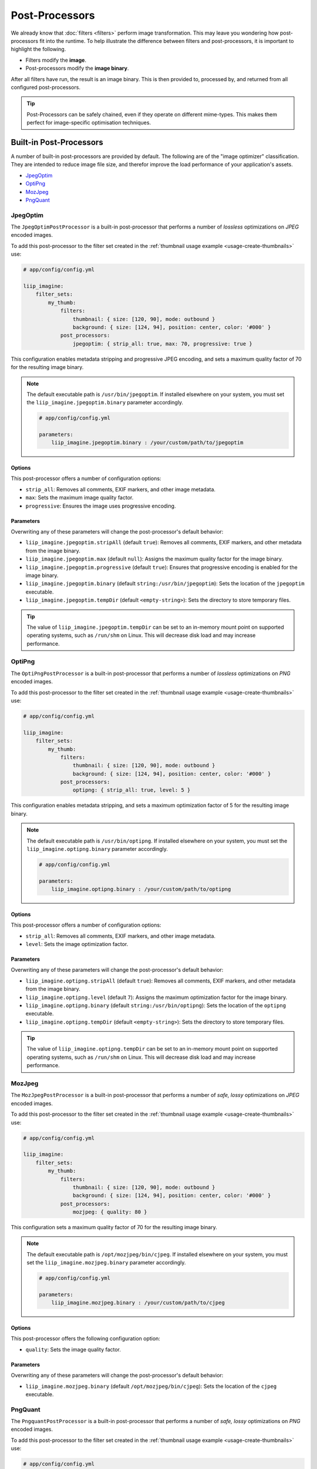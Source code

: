 
Post-Processors
===============

We already know that :doc:`filters <filters>` perform image transformation. This may
leave you wondering how post-processors fit into the runtime. To help illustrate the
difference between filters and post-processors, it is important to highlight the following.

* Filters modify the **image**.
* Post-processors modify the **image binary**.

After all filters have run, the result is an image binary. This is then provided to,
processed by, and returned from all configured post-processors.

.. tip::

    Post-Processors can be safely chained, even if they operate on different mime-types.
    This makes them perfect for image-specific optimisation techniques.


Built-in Post-Processors
------------------------

A number of built-in post-processors are provided by default. The following are of the
"image optimizer" classification. They are intended to reduce image file size, and
therefor improve the load performance of your application's assets.

* `JpegOptim`_
* `OptiPng`_
* `MozJpeg`_
* `PngQuant`_


JpegOptim
~~~~~~~~~

.. _post-processor-jpegoptim:

The ``JpegOptimPostProcessor`` is a built-in post-processor that performs a number of
*lossless* optimizations on *JPEG* encoded images.

To add this post-processor to the filter set created in the
:ref:`thumbnail usage example <usage-create-thumbnails>` use:

.. code-block:: yaml

    # app/config/config.yml

    liip_imagine:
        filter_sets:
            my_thumb:
                filters:
                    thumbnail: { size: [120, 90], mode: outbound }
                    background: { size: [124, 94], position: center, color: '#000' }
                post_processors:
                    jpegoptim: { strip_all: true, max: 70, progressive: true }

This configuration enables metadata stripping and progressive JPEG encoding, and sets
a maximum quality factor of 70 for the resulting image binary.

.. note::

    The default executable path is ``/usr/bin/jpegoptim``. If installed elsewhere
    on your system, you must set the ``liip_imagine.jpegoptim.binary`` parameter accordingly.

    .. code-block:: yaml

        # app/config/config.yml

        parameters:
            liip_imagine.jpegoptim.binary : /your/custom/path/to/jpegoptim


Options
*******

This post-processor offers a number of configuration options:

* ``strip_all``: Removes all comments, EXIF markers, and other image metadata.
* ``max``: Sets the maximum image quality factor.
* ``progressive``: Ensures the image uses progressive encoding.


Parameters
**********

Overwriting any of these parameters will change the post-processor's default behavior:

* ``liip_imagine.jpegoptim.stripAll`` (default  ``true``):
  Removes all comments, EXIF markers, and other metadata from the image binary.

* ``liip_imagine.jpegoptim.max`` (default ``null``):
  Assigns the maximum quality factor for the image binary.

* ``liip_imagine.jpegoptim.progressive`` (default ``true``):
  Ensures that progressive encoding is enabled for the image binary.

* ``liip_imagine.jpegoptim.binary`` (default ``string:/usr/bin/jpegoptim``):
  Sets the location of the ``jpegoptim`` executable.

* ``liip_imagine.jpegoptim.tempDir`` (default ``<empty-string>``):
  Sets the directory to store temporary files.

.. tip::

    The value of ``liip_imagine.jpegoptim.tempDir`` can be set to an in-memory mount point
    on supported operating systems, such as ``/run/shm`` on Linux. This will decrease disk
    load and may increase performance.

OptiPng
~~~~~~~

.. _post-processor-optipng:

The ``OptiPngPostProcessor`` is a built-in post-processor that performs a number of
*lossless* optimizations on *PNG* encoded images.

To add this post-processor to the filter set created in the
:ref:`thumbnail usage example <usage-create-thumbnails>` use:

.. code-block:: yaml

    # app/config/config.yml

    liip_imagine:
        filter_sets:
            my_thumb:
                filters:
                    thumbnail: { size: [120, 90], mode: outbound }
                    background: { size: [124, 94], position: center, color: '#000' }
                post_processors:
                    optipng: { strip_all: true, level: 5 }

This configuration enables metadata stripping, and sets a maximum optimization factor of 5
for the resulting image binary.

.. note::

    The default executable path is ``/usr/bin/optipng``. If installed elsewhere
    on your system, you must set the ``liip_imagine.optipng.binary`` parameter accordingly.

    .. code-block:: yaml

        # app/config/config.yml

        parameters:
            liip_imagine.optipng.binary : /your/custom/path/to/optipng


Options
*******

This post-processor offers a number of configuration options:

* ``strip_all``: Removes all comments, EXIF markers, and other image metadata.
* ``level``: Sets the image optimization factor.


Parameters
**********

Overwriting any of these parameters will change the post-processor's default behavior:

* ``liip_imagine.optipng.stripAll`` (default  ``true``):
  Removes all comments, EXIF markers, and other metadata from the image binary.

* ``liip_imagine.optipng.level`` (default ``7``):
  Assigns the maximum optimization factor for the image binary.

* ``liip_imagine.optipng.binary`` (default ``string:/usr/bin/optipng``):
  Sets the location of the ``optipng`` executable.

* ``liip_imagine.optipng.tempDir`` (default ``<empty-string>``):
  Sets the directory to store temporary files.

.. tip::

    The value of ``liip_imagine.optipng.tempDir`` can be set to an in-memory mount point
    on supported operating systems, such as ``/run/shm`` on Linux. This will decrease disk
    load and may increase performance.


MozJpeg
~~~~~~~

.. _post-processor-mozjpeg:

The ``MozJpegPostProcessor`` is a built-in post-processor that performs a number of
*safe, lossy* optimizations on *JPEG* encoded images.

To add this post-processor to the filter set created in the
:ref:`thumbnail usage example <usage-create-thumbnails>` use:

.. code-block:: yaml

    # app/config/config.yml

    liip_imagine:
        filter_sets:
            my_thumb:
                filters:
                    thumbnail: { size: [120, 90], mode: outbound }
                    background: { size: [124, 94], position: center, color: '#000' }
                post_processors:
                    mozjpeg: { quality: 80 }

This configuration sets a maximum quality factor of 70 for the resulting image binary.

.. note::

    The default executable path is ``/opt/mozjpeg/bin/cjpeg``. If installed elsewhere
    on your system, you must set the ``liip_imagine.mozjpeg.binary`` parameter accordingly.

    .. code-block:: yaml

        # app/config/config.yml

        parameters:
            liip_imagine.mozjpeg.binary : /your/custom/path/to/cjpeg


Options
*******

This post-processor offers the following configuration option:

* ``quality``: Sets the image quality factor.


Parameters
**********

Overwriting any of these parameters will change the post-processor's default behavior:

* ``liip_imagine.mozjpeg.binary`` (default ``/opt/mozjpeg/bin/cjpeg``):
  Sets the location of the ``cjpeg`` executable.


PngQuant
~~~~~~~~

.. _post-processor-pngquant:

The ``PngquantPostProcessor`` is a built-in post-processor that performs a number of
*safe, lossy* optimizations on *PNG* encoded images.

To add this post-processor to the filter set created in the
:ref:`thumbnail usage example <usage-create-thumbnails>` use:

.. code-block:: yaml

    # app/config/config.yml

    liip_imagine:
        filter_sets:
            my_thumb:
                filters:
                    thumbnail: { size: [120, 90], mode: outbound }
                    background: { size: [124, 94], position: center, color: '#000' }
                post_processors:
                    pngquant: { quality: "75-85" }

This configuration sets a quality factor range of 75 to 80 for the resulting image binary.

.. note::

    The default executable path is ``/usr/bin/pngquant``. If installed elsewhere
    on your system, you must set the ``liip_imagine.pngquant.binary`` parameter accordingly.

    .. code-block:: yaml

        # app/config/config.yml

        parameters:
            liip_imagine.pngquant.binary  : /your/custom/path/to/pngquant


Options
*******

This post-processor offers the following configuration option:

* ``quality``: Sets the image quality factor range.


Parameters
**********

Overwriting any of these parameters will change the post-processor's default behavior:

* ``liip_imagine.pngquant.binary`` (default ``/usr/bin/pngquant``):
  Sets the location of the ``pnquant`` executable.


Custom Post-Processors
----------------------

.. _post-processors-custom:

Just like filters, you can easily define your own, custom post-processors to
perform any image binary operations required. Creating a custom post-processor
begins by creating a class that implements the ``PostProcessorInterface``
interface, as shown below.

.. code-block:: php

    interface PostProcessorInterface
    {
        public function process(BinaryInterface $binary);
    }

As defined in ``PostProcessorInterface``, the only required method is one named ``process``,
which is provided an instance of ``BinaryInterface`` as its singular parameter, and
subsequently provides an instance of ``BinaryInterface`` in return.

.. tip::

    You may optionally implement ``ConfigurablePostProcessorInterface`` in your
    post-processor to allow it to be configurable.

The following is a template for creating your own post-processor that calls an executable.
You must set the ``EXECUTABLE_PATH`` class constant to the absolute path of the desired
executable. You may also want to change ``array('image/png')`` to the supported mime types
for your custom post-processor.

.. code-block:: php

    namespace AppBundle\Imagine\Filter\PostProcessor;

    use Liip\ImagineBundle\Binary\BinaryInterface;
    use Liip\ImagineBundle\Model\Binary;
    use Liip\ImagineBundle\Imagine\Filter\PostProcessor\PostProcessorInterface;
    use Symfony\Component\Process\Exception\ProcessFailedException;
    use Symfony\Component\Process\ProcessBuilder;

    class MyCustomPostProcessor implements PostProcessorInterface
    {
        const EXECUTABLE_PATH = '/path/to/your/executable';

        /**
         * @param BinaryInterface $binary
         *
         * @return BinaryInterface
         */
        public function process(BinaryInterface $binary)
        {
            // ensure the passed binary is a png
            if (!in_array(strtolower($binary->getMimeType()), array('image/png'))) {
                return $binary;
            }

            // create a temporary input file
            if (false === $input = tempnam($path = sys_get_temp_dir(), 'custom_')) {
                throw new \Exception(sprintf('Error created tmp file in "%s".', $path));
            }

            // populate temporary file with passed file contents
            file_put_contents($input, $binary->getContent());

            // create a process builder, add the input file as argument
            $pb = new ProcessBuilder(array(self::EXECUTABLE_PATH));
            $pb->add($input);

            // get a process instance and run it
            $process = $pb->getProcess();
            $process->run();

            // error out if command returned non-zero
            if (0 !== $process->getExitCode()) {
                unlink($input);
                throw new ProcessFailedException($process);
            }

            // retrieve the result
            $result = new Binary(
                file_get_contents($input),
                $binary->getMimeType(),
                $binary->getFormat()
            );

            // remove temporary file
            unlink($input);

            // return the result
            return $result;
        }
    }

Once you have defined your custom post-processor, you must define it as a service and tag it
with ``liip_imagine.filter.post_processor``.

.. note::

    For more information on the Service Container, reference the official
    `Symfony Service Container documentation`_.

To register ``AppBundle\Imagine\Filter\PostProcessor\MyCustomPostProcessor`` with the name
``my_custom_post_processor``, you would use the following configuration.

.. configuration-block::

    .. code-block:: yaml

        # app/config/services.yml

        app.post_processor.my_custom_post_processor :
            class : AppBundle\Imagine\Filter\PostProcessor\MyCustomPostProcessor
            tags  :
                - { name : 'liip_imagine.filter.post_processor', post_processor : 'my_custom_post_processor' }

    .. code-block:: xml

        <!-- app/config/services.xml -->

        <service id="app.post_processor.my_custom_post_processor" class="AppBundle\Imagine\Filter\PostProcessor\MyCustomPostProcessor">
            <tag name="liip_imagine.filter.post_processor" post_processor="my_custom_post_processor" />
        </service>

Now your custom post-processor can be referenced in a filter set using the name
assigned via the ``post_processor`` tag attribute above (in this example,
``my_custom_post_processor``).

.. code-block:: yaml

    # app/config/config.yml

    liip_imagine :
        filter_sets :
            my_special_style :
                post_processors :
                    my_custom_post_processor : { }


.. _`Symfony Service Container documentation`: http://symfony.com/doc/current/book/service_container.html

